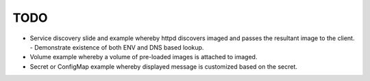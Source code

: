 TODO
====

* Service discovery slide and example whereby httpd discovers imaged and passes
  the resultant image to the client.
  - Demonstrate existence of both ENV and DNS based lookup.
* Volume example whereby a volume of pre-loaded images is attached to imaged.
* Secret or ConfigMap example whereby displayed message is customized based on
  the secret.

